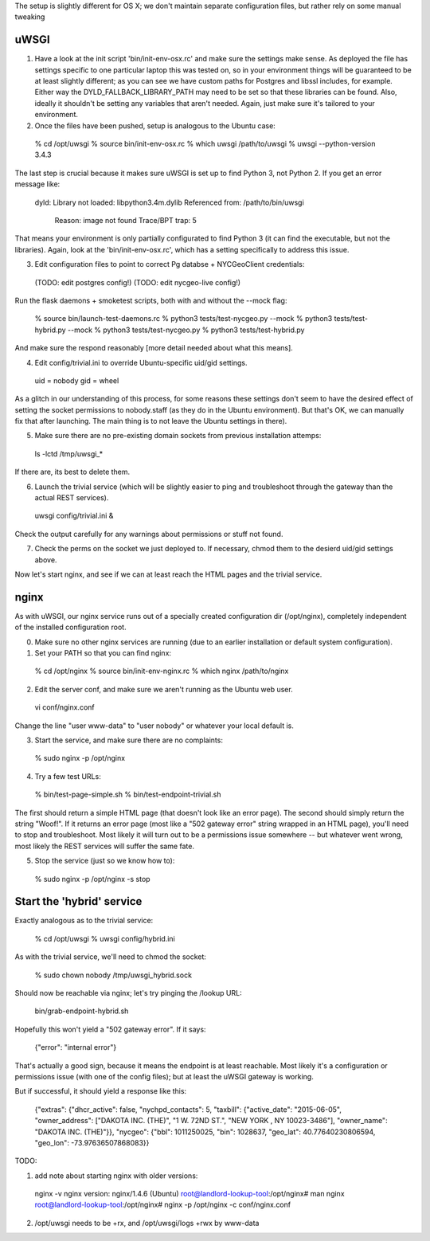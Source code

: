 The setup is slightly different for OS X; we don't maintain separate configuration files, but rather rely on some manual tweaking

uWSGI
-----

(1) Have a look at the init script 'bin/init-env-osx.rc' and make sure the settings make sense.  As deployed the file has settings specific to one particular laptop this was tested on, so in your environment things will be guaranteed to be at least slightly different; as you can see we have custom paths for Postgres and libssl includes, for example.  Either way the DYLD_FALLBACK_LIBRARY_PATH may need to be set so that these libraries can be found.  Also, ideally it shouldn't be setting any variables that aren't needed.  Again, just make sure it's tailored to your environment. 

(2) Once the files have been pushed, setup is analogous to the Ubuntu case:

  % cd /opt/uwsgi
  % source bin/init-env-osx.rc
  % which uwsgi
  /path/to/uwsgi
  % uwsgi --python-version
  3.4.3

The last step is crucial because it makes sure uWSGI is set up to find Python 3, not Python 2.  If you get an error message like:

  dyld: Library not loaded: libpython3.4m.dylib
  Referenced from: /path/to/bin/uwsgi
    Reason: image not found
    Trace/BPT trap: 5

That means your environment is only partially configurated to find Python 3 (it can find the executable, but not the libraries).  Again, look at the 'bin/init-env-osx.rc', which has a setting specifically to address this issue.

(3) Edit configuration files to point to correct Pg databse + NYCGeoClient credentials: 

  (TODO: edit postgres config!)
  (TODO: edit nycgeo-live config!)

Run the flask daemons + smoketest scripts, both with and without the --mock flag:

  % source bin/launch-test-daemons.rc
  % python3 tests/test-nycgeo.py --mock
  % python3 tests/test-hybrid.py --mock
  % python3 tests/test-nycgeo.py 
  % python3 tests/test-hybrid.py

And make sure the respond reasonably [more detail needed about what this means].

(4) Edit config/trivial.ini to override Ubuntu-specific uid/gid settings.

  uid = nobody 
  gid = wheel 

As a glitch in our understanding of this process, for some reasons these settings don't seem to have the desired effect of setting the socket permissions to nobody.staff (as they do in the Ubuntu environment).  But that's OK, we can manually fix that after launching.  The main thing is to not leave the Ubuntu settings in there).

(5) Make sure there are no pre-existing domain sockets from previous installation attemps: 

  ls -lctd /tmp/uwsgi_*

If there are, its best to delete them.

(6) Launch the trivial service (which will be slightly easier to ping and troubleshoot through the gateway than the actual REST services).

  uwsgi config/trivial.ini &

Check the output carefully for any warnings about permissions or stuff not found. 

(7) Check the perms on the socket we just deployed to.  If necessary, chmod them to the desierd uid/gid settings above. 

Now let's start nginx, and see if we can at least reach the HTML pages and the trivial service.



nginx
-----

As with uWSGI, our nginx service runs out of a specially created configuration dir (/opt/nginx), completely independent of the installed configuration root.    

(0) Make sure no other nginx services are running (due to an earlier installation or default system configuration).

(1) Set your PATH so that you can find nginx: 
  
  % cd /opt/nginx
  % source bin/init-env-nginx.rc 
  % which nginx
  /path/to/nginx

(2) Edit the server conf, and make sure we aren't running as the Ubuntu web user. 

  vi conf/nginx.conf
  
Change the line "user www-data" to "user nobody" or whatever your local default is. 

(3) Start the service, and make sure there are no complaints: 

  % sudo nginx -p /opt/nginx 

(4) Try a few test URLs:

  % bin/test-page-simple.sh
  % bin/test-endpoint-trivial.sh

The first should return a simple HTML page (that doesn't look like an error page).  The second should simply return the string "Woof!".  If it returns an error page (most like a "502 gateway error" string wrapped in an HTML page), you'll need to stop and troubleshoot.  Most likely it will turn out to be a permissions issue somewhere -- but whatever went wrong, most likely the REST services will suffer the same fate.

(5) Stop the service (just so we know how to): 

  % sudo nginx -p /opt/nginx -s stop


Start the 'hybrid' service
--------------------------

Exactly analogous as to the trivial service:

  % cd /opt/uwsgi
  % uwsgi config/hybrid.ini

As with the trivial service, we'll need to chmod the socket:

  % sudo chown nobody /tmp/uwsgi_hybrid.sock

Should now be reachable via nginx; let's try pinging the /lookup URL:

  bin/grab-endpoint-hybrid.sh 

Hopefully this won't yield a "502 gateway error".  If it says:

  {"error": "internal error"}

That's actually a good sign, because it means the endpoint is at least reachable.  Most likely it's a configuration or permissions issue (with one of the config files); but at least the uWSGI gateway is working.

But if successful, it should yield a response like this:

  {"extras": {"dhcr_active": false, "nychpd_contacts": 5, "taxbill": {"active_date": "2015-06-05", "owner_address": ["DAKOTA INC. (THE)", "1 W. 72ND ST.", "NEW YORK , NY 10023-3486"], "owner_name": "DAKOTA INC. (THE)"}}, "nycgeo": {"bbl": 1011250025, "bin": 1028637, "geo_lat": 40.77640230806594, "geo_lon": -73.97636507868083}}




TODO: 

(1) add note about starting nginx with older versions: 

  nginx -v
  nginx version: nginx/1.4.6 (Ubuntu)
  root@landlord-lookup-tool:/opt/nginx# man nginx
  root@landlord-lookup-tool:/opt/nginx# nginx -p /opt/nginx -c conf/nginx.conf 

(2) /opt/uwsgi needs to be +rx, and /opt/uwsgi/logs +rwx by www-data


